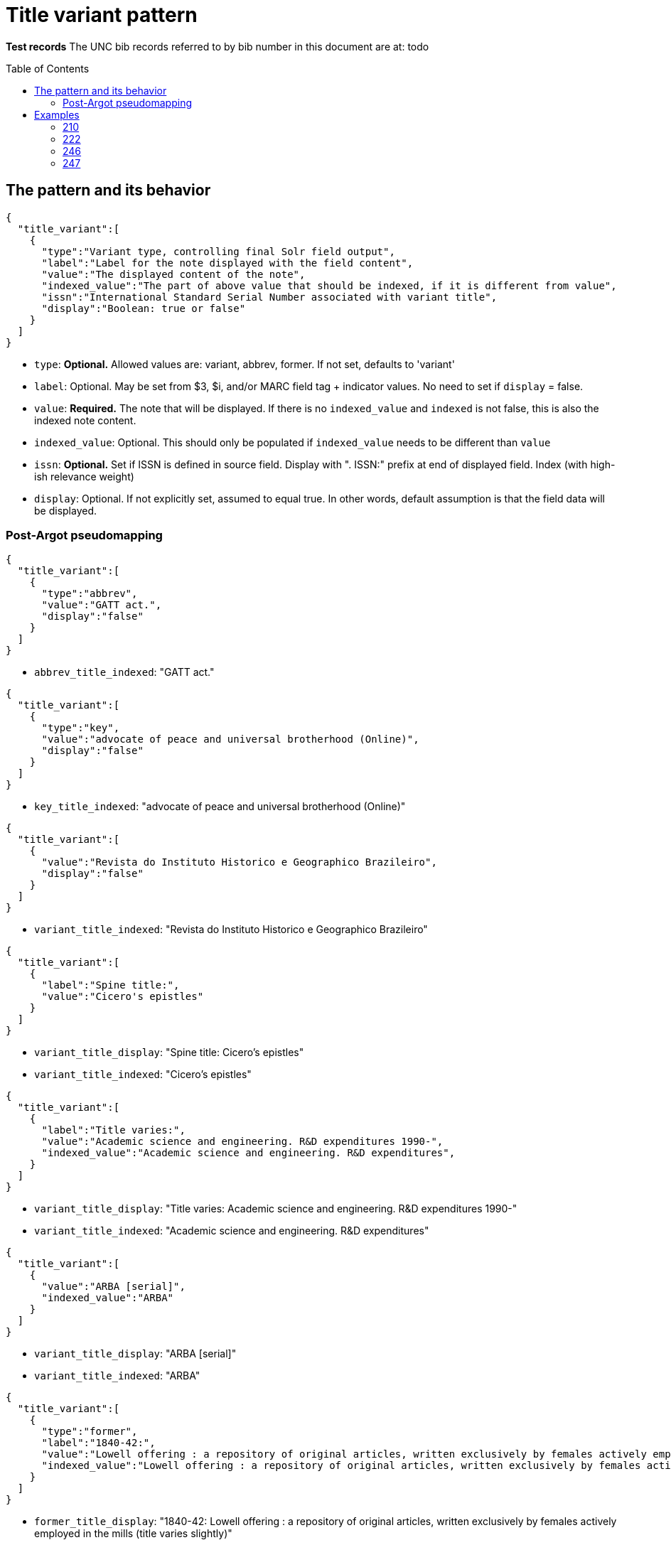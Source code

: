 :toc:
:toc-placement!:

= Title variant pattern


*Test records*
The UNC bib records referred to by bib number in this document are at:
todo

toc::[]

== The pattern and its behavior

[source,javascript]
----
{
  "title_variant":[
    {
      "type":"Variant type, controlling final Solr field output",
      "label":"Label for the note displayed with the field content",
      "value":"The displayed content of the note",
      "indexed_value":"The part of above value that should be indexed, if it is different from value",
      "issn":"International Standard Serial Number associated with variant title", 
      "display":"Boolean: true or false"
    }
  ]
}
----

* `type`: *Optional.* Allowed values are: variant, abbrev, former. If not set, defaults to 'variant'
* `label`: Optional. May be set from $3, $i, and/or MARC field tag + indicator values. No need to set if `display` = false.
* `value`: *Required.* The note that will be displayed. If there is no `indexed_value` and `indexed` is not false, this is also the indexed note content.
* `indexed_value`: Optional. This should only be populated if `indexed_value` needs to be different than `value`
* `issn`: *Optional.* Set if ISSN is defined in source field. Display with ". ISSN:" prefix at end of displayed field. Index (with high-ish relevance weight)
* `display`: Optional. If not explicitly set, assumed to equal true. In other words, default assumption is that the field data will be displayed.

=== Post-Argot pseudomapping
[source,javascript]
----
{
  "title_variant":[
    {
      "type":"abbrev",
      "value":"GATT act.",
      "display":"false"
    }
  ]
}
----

* `abbrev_title_indexed`: "GATT act." 

[source,javascript]
{
  "title_variant":[
    {
      "type":"key",
      "value":"advocate of peace and universal brotherhood (Online)",
      "display":"false"
    }
  ]
}

* `key_title_indexed`: "advocate of peace and universal brotherhood (Online)"

[source,javascript]
----
{
  "title_variant":[
    {
      "value":"Revista do Instituto Historico e Geographico Brazileiro",
      "display":"false"
    }
  ]
}
----

* `variant_title_indexed`: "Revista do Instituto Historico e Geographico Brazileiro"

[source,javascript]
----
{
  "title_variant":[
    {
      "label":"Spine title:",
      "value":"Cicero's epistles"
    }
  ]
}
----

* `variant_title_display`: "Spine title: Cicero's epistles"
* `variant_title_indexed`: "Cicero's epistles"

[source,javascript]
----
{
  "title_variant":[
    {
      "label":"Title varies:",
      "value":"Academic science and engineering. R&D expenditures 1990-",
      "indexed_value":"Academic science and engineering. R&D expenditures",
    }
  ]
}
----

* `variant_title_display`: "Title varies: Academic science and engineering. R&D expenditures 1990-"
* `variant_title_indexed`: "Academic science and engineering. R&D expenditures"

[source,javascript]
----
{
  "title_variant":[
    {
      "value":"ARBA [serial]",
      "indexed_value":"ARBA"
    }
  ]
}
----

* `variant_title_display`: "ARBA [serial]"
* `variant_title_indexed`: "ARBA"

[source,javascript]
----
{
  "title_variant":[
    {
      "type":"former",
      "label":"1840-42:",
      "value":"Lowell offering : a repository of original articles, written exclusively by females actively employed in the mills (title varies slightly)",
      "indexed_value":"Lowell offering : a repository of original articles, written exclusively by females actively employed in the mills"
    }
  ]
}
----

* `former_title_display`: "1840-42: Lowell offering : a repository of original articles, written exclusively by females actively employed in the mills (title varies slightly)"
* `former_title_indexed`: "Lowell offering : a repository of original articles, written exclusively by females actively employed in the mills"

[source,javascript]
----
{
  "title_variant":[
    {
      "type":"former",
      "label":"v. 3-24, no. 3, 1987-2009",
      "value":"Labor lawyer",
      "issn":"8756-2995"
    }
  ]
}
----

* `former_title_display`: "v. 3-24, no. 3, 1987-2009: Labor lawyer. ISSN: 8756-2995"
* `former_title_indexed`: "Labor lawyer"
* `former_title_issn`: "8756-2995"

[source,javascript]
----
{
  "title_variant":[
    {
      "type":"former",
      "value":"Anales de las Reales Junta de Fomento y Sociedad Económica de la Habana"
    }
  ]
}
----

* `former_title_indexed`: "Anales de las Reales Junta de Fomento y Sociedad Económica de la Habana"


== Examples

=== 210
==== Processing instructions

*`type`='abbrev'*

*`display` is always false*

*`indexed_value` is never needed because `value` contains the indexed value in an indexed-only field*

*indexed subfields include: a*

==== UNCb1300526

===== MARC

[source]
----
210 0 _ $aGATT act.
----

===== Argot

[source,javascript]
----
{
  "title_variant":[
    {
      "type":"abbrev",
      "value":"GATT act.",
      "display":"false"
    }
  ]
}
----

==== UNCb5752056

===== MARC

[source]
----
210 0 _ $aNew-England j. med. surg. collat. branches sci.$b(Online)
----

===== Argot

[source,javascript]
----
{
  "title_variant":[
    {
      "type":"abbrev",
      "value":"New-England j. med. surg. collat. branches sci.",
      "display":"false"
    }
  ]
}
----

=== 222
==== Processing instructions

*`type`='key'*

*`display` is always false*

*`indexed_value` is never needed because `value` contains the indexed value in an indexed-only field*

*indexed subfields include: ab* - respect non-filing indicators

==== UNCb5751048

===== MARC

[source]
----
222 _ 4 $aThe advocate of peace and universal brotherhood$b(Online)
----

===== Argot

[source,javascript]
----
{
  "title_variant":[
    {
      "type":"key",
      "value":"advocate of peace and universal brotherhood (Online)",
      "display":"false"
    }
  ]
}
----


=== 246
==== Processing instructions
*`type` can be left blank, as 246 is defined as varying form of title.* +
Alternately, explicitly set `type` to 'variant'

*`display` value is determined by i1 value*

[cols=2*,options=header]
|===
|i1 value
|`display` value

|{blank} (this is an invalid code)
|false

|0
|true (default)

|1
|true (default)

|2
|false

|3
|false
|===

*`display` value is also false when i2=0 or 1*

http://www.loc.gov/marc/bibliographic/bd246.html[The MARC spec for 246] says no note is generated when i2=0 or 1. Fields coded this way are supposed to contain portions of the title data recorded (and displayed) in the 245

*`label` value is determined by i2 value and/or data in $i*

If there is an i2 value that generates a `label`, *and* an $i value, the $i value is appended to the generated i2 value.

[cols=2*,options=header]
|===
|i2 value
|`label` value

|{blank}
|na

|0
|na

|1
|na

|2
|Distinctive title:

|3
|na

|4
|Cover title:

|5
|Added title page title:

|6
|Caption title:

|7
|Running title:

|8
|Spine title:
|===

No `label` value is generated by i2=3 because the only possible constant value we could generate from this indicator value is "Other title." That seems redundant with the overall field label that will be generated when `type`='variant'. It's also awkward/redundant to display "Other title" in concert with a $i display value:

 Other title: Title on t.p. verso: Bright ray of hope

*The following subfields are part of the displayed value: abfghnp*

*The following subfields get indexed as part of the actual varying title: abnp*

==== UNCb1109400
`display`=false based on i2 overrides instruction from i1

===== MARC

[source]
----
245 1 0 $aZodchestvo drevneĭ Rusi.$bEarly Russian architecture. Architecture de la vieille Russie. Altrussische Baukunst. Arquitectura de la antigua Rus.
246 1 1 $aEarly Russian architecture
246 1 1 $aArchitecture de la vieille Russie
246 1 1 $aAltrussische Baukunst
246 1 1 $aArquitectura de la antigua Rus
----

===== Argot

* `type` not set --- defaults to 'variant'
* `label` not set because i2=1 means do not display
* `indexed_value` unnecessary
* `display`=false because i2=1

[source,javascript]
----
{
  "title_variant":[
    {
      "value":"Early Russian architecture",
      "display":"false"
    },
    {
      "value":"Architecture de la vieille Russie",
      "display":"false"
    },
    {
      "value":"Altrussische Baukunst",
      "display":"false"
    },
    {
      "value":"Arquitectura de la antigua Rus",
      "display":"false"
    }
  ]
}
----

==== UNCb1826083
`display`=false based on i1=blank

===== MARC

[source]
----
245 0 0 $aRevista do Instituto Historico e Geografico Brasileiro$h[serial].
246 _ _ $aRevista do Instituto Historico e Geographico Brazileiro$h[serial]
----

===== Argot

* `type` not set --- defaults to 'variant'
* `label` not set because i1=blank means do not display
* `indexed_value` unnecessary -- index-only field does not need to display and index different content, so `value` just contains the part to be indexed
* `display`=false because i2=1

[source,javascript]
----
{
  "title_variant":[
    {
      "value":"Revista do Instituto Historico e Geographico Brazileiro",
      "display":"false"
    }
  ]
}
----

==== UNCb1100989

===== MARC

[source]
----
245 1 4 $aThe epistles of M.T. Cicero to M. Brutus and of Brutus to Cicero :$bwith the Latin text on the opposite page, and English notes to each epistle : together with a prefatory dissertation, in which the authority of the said epistles is vindicated, and all the objections of the Revd. Mr. Tunstall particularly considered and confuted /$cby Conyers Middleton, D.D., principal library keeper of the University of Cambridge.
246 1 8 $aCicero's epistles
----

===== Argot

* `type` not set --- defaults to 'variant'
* `label` set from i2
* `indexed_value` unnecessary -- `value` doesn't get any data mapped from non-indexed subfields
* `display` not set -- defaults to true

[source,javascript]
----
{
  "title_variant":[
    {
      "label":"Spine title:",
      "value":"Cicero's epistles"
    }
  ]
}
----

==== UNCb3688022

===== MARC

[source]
----
245 0 0 $aAcademic science/engineering.$pR&D expenditures.
246 1 _ $iTitle varies:$aAcademic science and engineering.$pR&D expenditures$f1990-
----

===== Argot

* `type` not set --- defaults to 'variant'
* `label` set from $i
* `indexed_value` set because $f is a display-but-don't-index subfield
* `display` not set -- defaults to true

[source,javascript]
----
{
  "title_variant":[
    {
      "label":"Title varies:",
      "value":"Academic science and engineering. R&D expenditures 1990-",
      "indexed_value":"Academic science and engineering. R&D expenditures",
    }
  ]
}
----

==== UNCb4864585

===== MARC

[source]
----
245 1 0 $a"Nadezhdy svetlyĭ luch" /$cGalina Mandelʹshtam.
246 1 3 $iTitle on t.p. verso:$aBright ray of hope
----

===== Argot

* `type` not set --- defaults to 'variant'
* `label` set from $i
* `indexed_value` not set -- defaults to what is in `value`
* `display` not set -- defaults to true

[source,javascript]
----
{
  "title_variant":[
    {
      "label":"Title on t.p. verso:",
      "value":"Bright ray of hope"
    }
  ]
}
----

==== UNCb1224465

===== MARC

[source]
----
245 0 0 $aAmerican reference books annual$h[serial].
246 1 3 $aARBA$h[serial].
----

===== Argot

* `type` not set --- defaults to 'variant'
* `label` not set b/c i2=3 and no $i
* `indexed_value` set because `value` contains data from non-indexed subfields
* `display` not set -- defaults to true

[source,javascript]
----
{
  "title_variant":[
    {
      "value":"ARBA [serial]",
      "indexed_value":"ARBA"
    }
  ]
}
----

==== UNCb7923150

===== MARC

[source]
----
246 1 5 $iBook 3:$aOnuphrij Panuinij Veronensis Fratris Eremitae Augustiniani Imperium Romanum
246 1 5 $iBook 2:$aOnuphrij Panuinij Veronensis Fratris Eremitae Augustiniani Ciuitas Romana
----

===== Argot

* `type` not set --- defaults to 'variant'
* `label` set from i2 and $i
* `indexed_value` not set because `value` does not contain data from non-indexed subfields
* `display` not set -- defaults to true

[source,javascript]
----
{
  "title_variant":[
    {
      "label":"Added title page title: Book 3:",
      "value":"Onuphrij Panuinij Veronensis Fratris Eremitae Augustiniani Imperium Romanum"
    },
    {
      "label":"Added title page title: Book 2:",
      "value":"Onuphrij Panuinij Veronensis Fratris Eremitae Augustiniani Ciuitas Romana"
    }
  ]
}
----

==== UNCb5289988

===== MARC

[source]
----
245 1 0 $aLovin' pretty women$h[sound recording] /$cSteep Canyon Rangers.
246 3 _ $aLoving pretty women
----

===== Argot

* `type` not set -- defaults to 'variant'
* `label` not set because `display`=false
* `indexed_value` not set because `display`=false
* `display`=false based on i1

[source,javascript]
----
{
  "title_variant":[
    {
      "value":"Loving pretty women",
      "display":"false"
    }
  ]
}
----

==== UNCb1300526

===== MARC

[source]
----
245 1 0 $aGATT activities in ... /$cGeneral Agreement on Tariffs and Trade$h[serial].
246 3 _ $aGATT activities$f1984-
----

===== Argot

* `type` not set -- defaults to 'variant'
* `label` not set because `display`=false
* `indexed_value` not set because `display`=false
* `display`=false based on i1

[source,javascript]
----
{
  "title_variant":[
    {
      "value":"GATT activities"
      "display":"false"
    }
  ]
}
----

=== 247
==== Processing instructions
*`type` = former*


*`display` value is determined by i2 value*

[cols=2*,options=header]
|===
|i1 value
|`display` value

|{blank} (this is an invalid code)
|false

|0
|true (default)

|1
|false
|===

*`label` is set from $f if present

*The following subfields are part of the displayed value: abghnp*

*The following subfields get indexed as part of the actual varying title: abnp*

==== UNCb6590888

===== MARC

[source]
----
247 1 0 $aLowell offering :$ba repository of original articles, written exclusively by females actively employed in the mills$f1840-42$g(title varies slightly)
----

===== Argot

* `type` = former
* `label` from $f
* `indexed_value` set
* `display`= not set (defaults to true,  i2=0)

[source,javascript]
----
{
  "title_variant":[
    {
      "type":"former",
      "label":"1840-42:",
      "value":"Lowell offering : a repository of original articles, written exclusively by females actively employed in the mills (title varies slightly)",
      "indexed_value":"Lowell offering : a repository of original articles, written exclusively by females actively employed in the mills"
    }
  ]
}
----

==== UNCb7277112

===== MARC

[source]
----
247 1 0 $aLabor lawyer$fv. 3-24, no. 3, 1987-2009$x8756-2995
----

===== Argot

* `type` = former
* `label` from $f
* `indexed_value` not set, because `value` doesn't contain non-indexed $g 
* `display`= not set (defaults to true,  i2=0)

[source,javascript]
----
{
  "title_variant":[
    {
      "type":"former",
      "label":"v. 3-24, no. 3, 1987-2009",
      "value":"Labor lawyer",
      "issn":"8756-2995"
    }
  ]
}
----

===== Display

*Former title:* v. 3-24, no. 3, 1987-2009: Labor lawyer. ISSN: 8756-2995

===== Indexing

Searchable by title, relatively high relevance weight: Labor lawyer
Searchable by ISSN, relatively high relevance weight: 8756-2995

==== UNCb6581497

===== MARC

[source]
----
247 1 1 $aAnales de las Reales Junta de Fomento y Sociedad Económica de la Habana$fJuly 1849-<1850/51>
----

===== Argot

* `type` = former
* `label` not necessary because `display`=false
* `indexed_value` not set; for indexed-only field, `value` contains indexed value
* `display`= false (i2=1)

[source,javascript]
----
{
  "title_variant":[
    {
      "type":"former",
      "value":"Anales de las Reales Junta de Fomento y Sociedad Económica de la Habana"
    }
  ]
}
----
